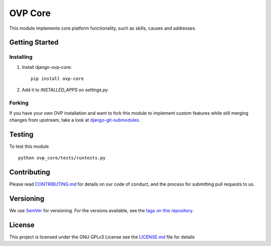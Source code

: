 ==========
OVP Core
==========

.. image:: https://app.codeship.com/projects/38278120-748d-0134-a972-3a52ed362f75/status?branch=master
.. image:: https://codecov.io/gh/OpenVolunteeringPlatform/django-ovp-core/branch/master/graph/badge.svg
  :target: https://codecov.io/gh/OpenVolunteeringPlatform/django-ovp-core
.. image:: https://badge.fury.io/py/ovp-core.svg
  :target: https://badge.fury.io/py/ovp-core

This module implements core platform functionality, such as skills, causes and addresses.

Getting Started
---------------
Installing
""""""""""""""
1. Install django-ovp-core::

    pip install ovp-core

2. Add it to `INSTALLED_APPS` on `settings.py`


Forking
""""""""""""""
If you have your own OVP installation and want to fork this module
to implement custom features while still merging changes from upstream,
take a look at `django-git-submodules <https://github.com/leonardoarroyo/django-git-submodules>`_.

Testing
---------------
To test this module

::

  python ovp_core/tests/runtests.py

Contributing
---------------
Please read `CONTRIBUTING.md <https://github.com/OpenVolunteeringPlatform/django-ovp-users/blob/master/CONTRIBUTING.md>`_ for details on our code of conduct, and the process for submitting pull requests to us.

Versioning
---------------
We use `SemVer <http://semver.org/>`_ for versioning. For the versions available, see the `tags on this repository <https://github.com/OpenVolunteeringPlatform/django-ovp-users/tags>`_. 

License
---------------
This project is licensed under the GNU GPLv3 License see the `LICENSE.md <https://github.com/OpenVolunteeringPlatform/django-ovp-users/blob/master/LICENSE.md>`_ file for details
